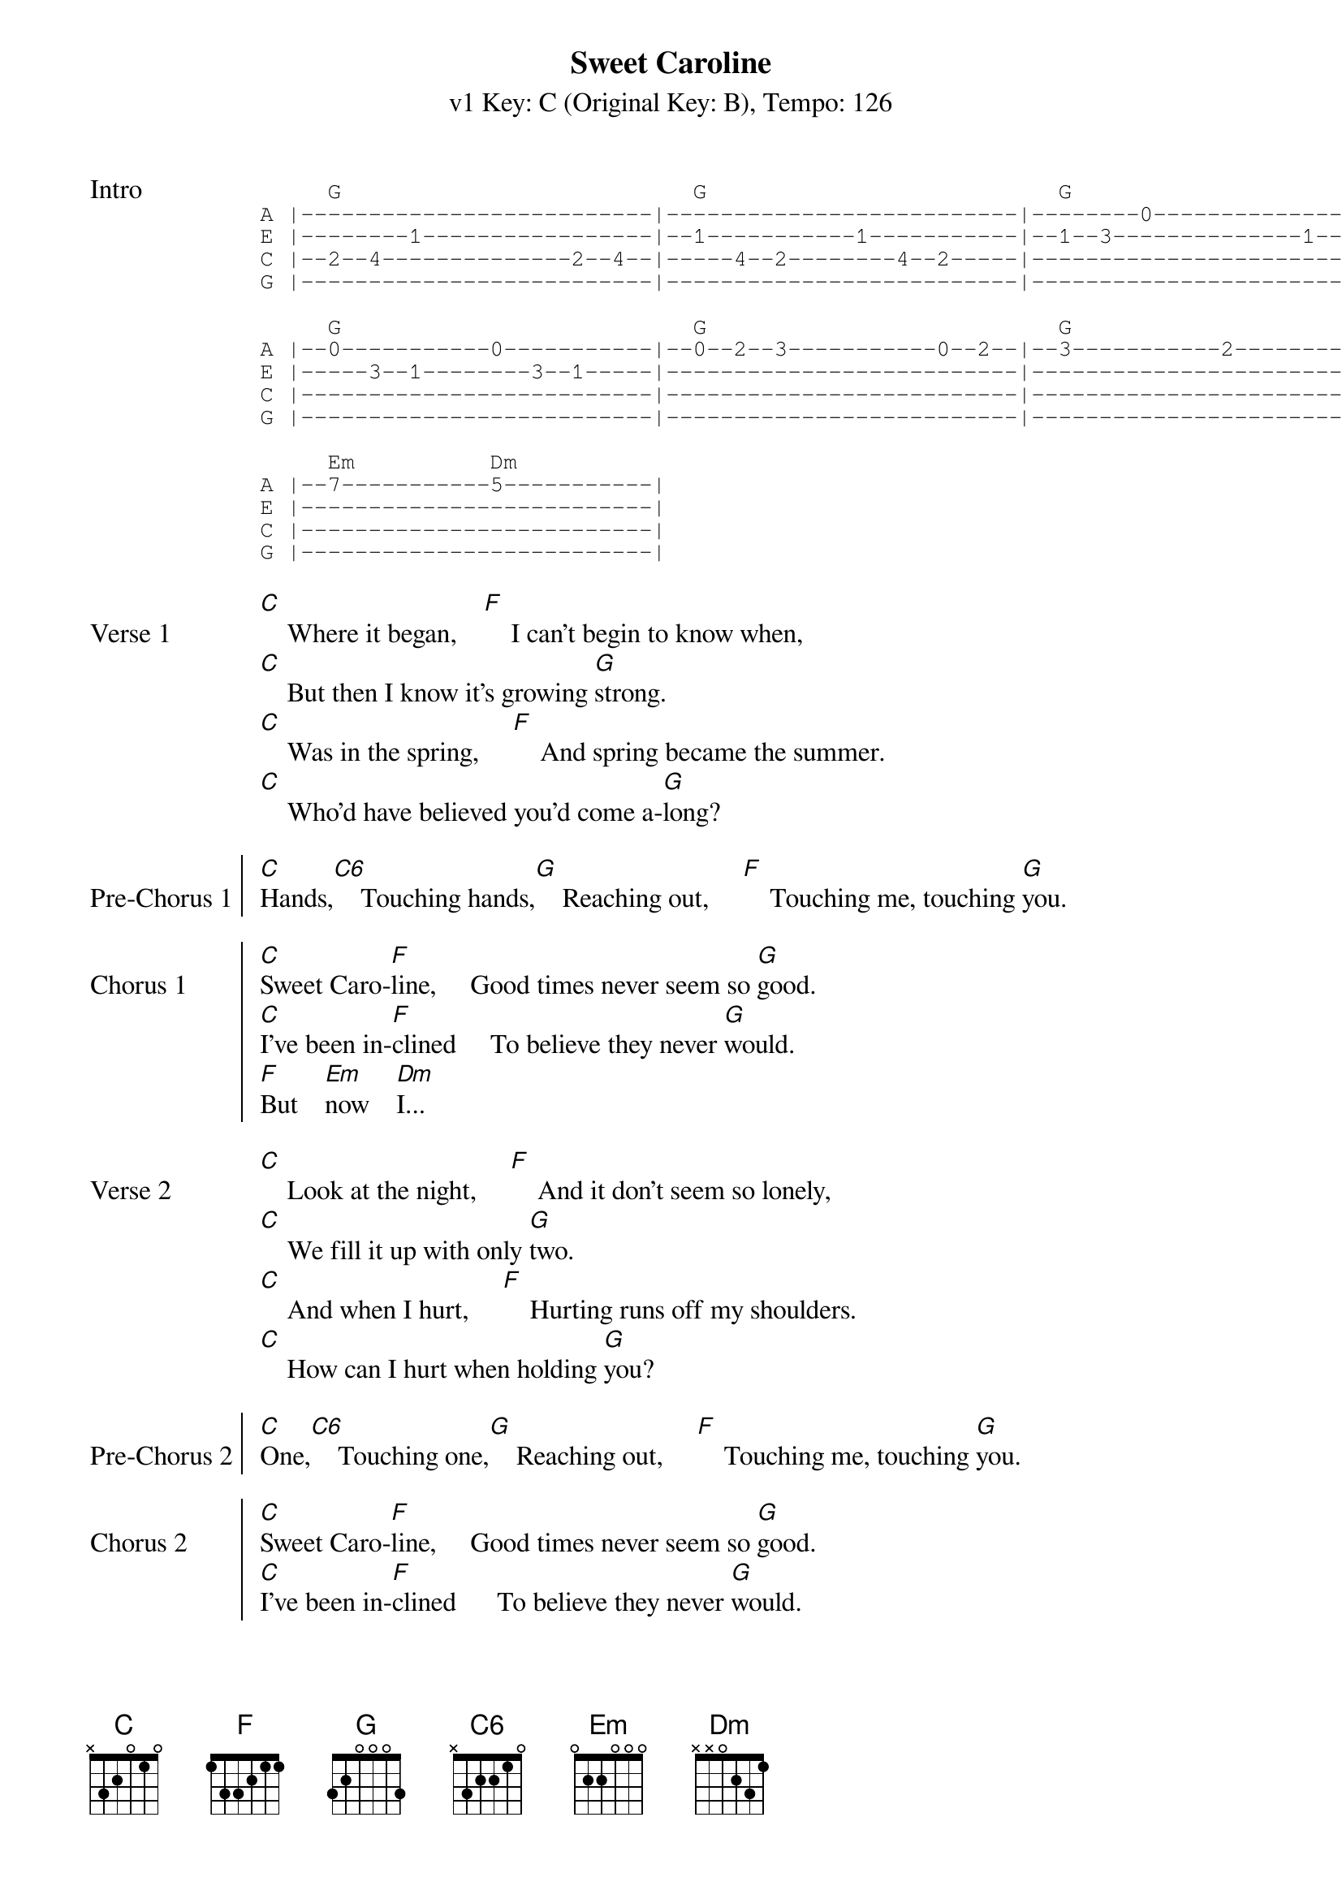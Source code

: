 {title: Sweet Caroline}
{artist: Neil Diamond}
{subtitle: v1 Key: C (Original Key: B), Tempo: 126}
{key: C }
{tempo: 126}
{duration: 3:23}
{define-ukulele: C6 base-fret 0 frets 0 0 0 0}
{define-ukulele: Em base-fret 0 frets 4 4 3 2}

{start_of_tab: Intro}
     G                          G                          G
A |--------------------------|--------------------------|--------0-----------------|
E |--------1-----------------|--1-----------1-----------|--1--3--------------1--3--|
C |--2--4--------------2--4--|-----4--2--------4--2-----|--------------------------|
G |--------------------------|--------------------------|--------------------------|

     G                          G                          G
A |--0-----------0-----------|--0--2--3-----------0--2--|--3-----------2-----------|
E |-----3--1--------3--1-----|--------------------------|--------------------------|
C |--------------------------|--------------------------|--------------------------|
G |--------------------------|--------------------------|--------------------------|

     Em          Dm
A |--7-----------5-----------|
E |--------------------------|
C |--------------------------|
G |--------------------------|
{end_of_tab}

{start_of_verse: Verse 1}
[C]    Where it began,    [F]    I can't begin to know when,
[C]    But then I know it's growing [G]strong.
[C]    Was in the spring,     [F]    And spring became the summer.
[C]    Who'd have believed you'd come a-[G]long?
{end_of_verse}

{start_of_chorus: Pre-Chorus 1}
[C]Hands,[C6]    Touching hands,[G]    Reaching out,     [F]    Touching me, touching [G]you.
{end_of_chorus}

{start_of_chorus: Chorus 1}
[C]Sweet Caro-[F]line,     Good times never seem so [G]good.
[C]I've been in-[F]clined     To believe they never [G]would.
[F]But    [Em]now    [Dm]I...
{end_of_chorus}

{start_of_verse: Verse 2}
[C]    Look at the night,     [F]    And it don't seem so lonely,
[C]    We fill it up with only [G]two.
[C]    And when I hurt,     [F]    Hurting runs off my shoulders.
[C]    How can I hurt when holding [G]you?
{end_of_verse}

{start_of_chorus: Pre-Chorus 2}
[C]One,[C6]    Touching one,[G]    Reaching out,     [F]    Touching me, touching [G]you.
{end_of_chorus}

{start_of_chorus: Chorus 2}
[C]Sweet Caro-[F]line,     Good times never seem so [G]good.
[C]I've been in-[F]clined      To believe they never [G]would.
[F]Oh    [Em]no,    [Dm]no...
{end_of_chorus}

{start_of_tab: Link}
     G                          G                          G
A |--------------------------|--------------------------|--------0-----------------|
E |--------1-----------------|--1-----------1-----------|--1--3--------------1--3--|
C |--2--4--------------2--4--|-----4--2--------4--2-----|--------------------------|
G |--------------------------|--------------------------|--------------------------|

     G                          G                          G
A |--0-----------0-----------|--0--2--3-----------0--2--|--3-----------2-----------|
E |-----3--1--------3--1-----|--------------------------|--------------------------|
C |--------------------------|--------------------------|--------------------------|
G |--------------------------|--------------------------|--------------------------|

     Em          Dm
A |--7-----------5-----------|
E |--------------------------|
C |--------------------------|
G |--------------------------|
{end_of_tab}

{start_of_chorus: Chorus 3}
[C]Sweet Caro-[F]line,     Good times never seem so [G]good.
[C]Sweet Caro-[F]line,     I believe they never [G]could.

[C]Sweet Caro-[F]line,     Good times never seem so [G]good.
[C]Sweet Caro-[F]line,     I believe they never [G]could.
[F]Oh    [Em]no,    [Dm]no...      [C].
{end_of_chorus}